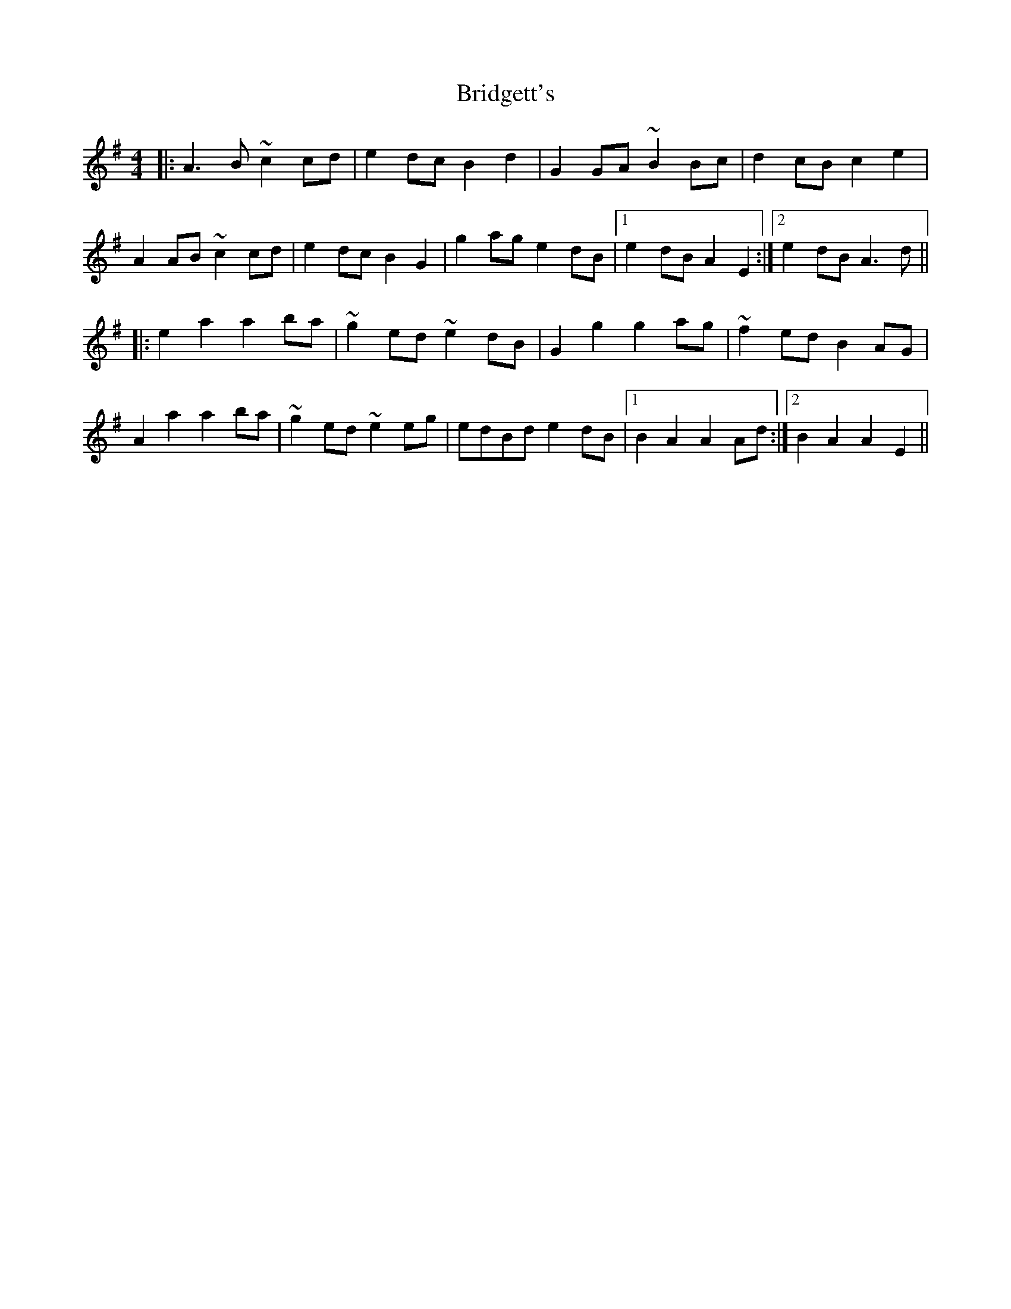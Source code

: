 X: 5128
T: Bridgett's
R: reel
M: 4/4
K: Adorian
|:A3B ~c2cd|e2dc B2d2|G2GA ~B2Bc|d2cB c2e2|
A2AB ~c2cd|e2dc B2G2|g2ag e2dB|1 e2dB A2E2:|2 e2dB A3d||
|:e2a2 a2ba|~g2ed ~e2dB|G2g2 g2ag|~f2ed B2AG|
A2a2 a2ba|~g2ed ~e2eg|edBd e2dB|1 B2A2 A2Ad:|2 B2A2 A2E2||

